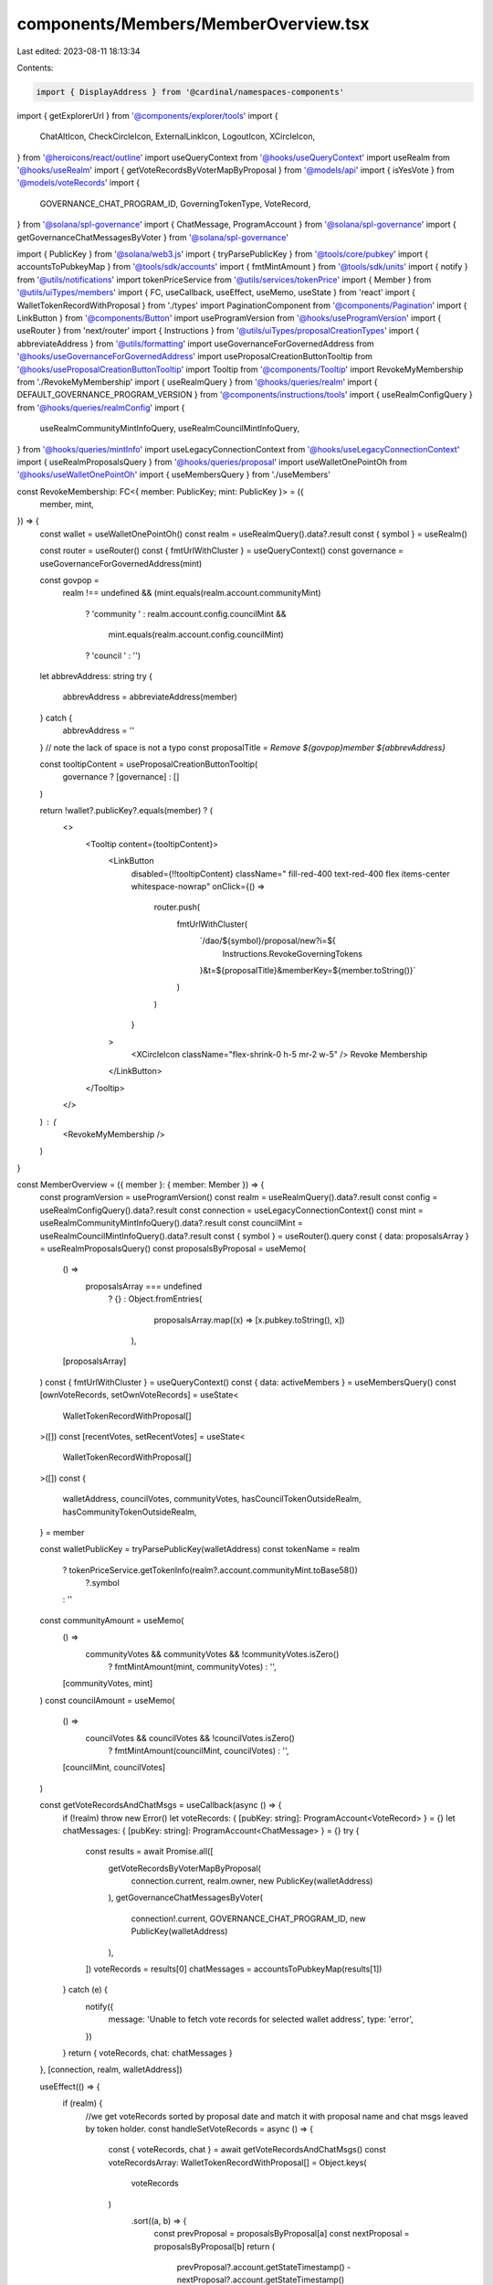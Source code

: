 components/Members/MemberOverview.tsx
=====================================

Last edited: 2023-08-11 18:13:34

Contents:

.. code-block:: tsx

    import { DisplayAddress } from '@cardinal/namespaces-components'
import { getExplorerUrl } from '@components/explorer/tools'
import {
  ChatAltIcon,
  CheckCircleIcon,
  ExternalLinkIcon,
  LogoutIcon,
  XCircleIcon,
} from '@heroicons/react/outline'
import useQueryContext from '@hooks/useQueryContext'
import useRealm from '@hooks/useRealm'
import { getVoteRecordsByVoterMapByProposal } from '@models/api'
import { isYesVote } from '@models/voteRecords'
import {
  GOVERNANCE_CHAT_PROGRAM_ID,
  GoverningTokenType,
  VoteRecord,
} from '@solana/spl-governance'
import { ChatMessage, ProgramAccount } from '@solana/spl-governance'
import { getGovernanceChatMessagesByVoter } from '@solana/spl-governance'

import { PublicKey } from '@solana/web3.js'
import { tryParsePublicKey } from '@tools/core/pubkey'
import { accountsToPubkeyMap } from '@tools/sdk/accounts'
import { fmtMintAmount } from '@tools/sdk/units'
import { notify } from '@utils/notifications'
import tokenPriceService from '@utils/services/tokenPrice'
import { Member } from '@utils/uiTypes/members'
import { FC, useCallback, useEffect, useMemo, useState } from 'react'
import { WalletTokenRecordWithProposal } from './types'
import PaginationComponent from '@components/Pagination'
import { LinkButton } from '@components/Button'
import useProgramVersion from '@hooks/useProgramVersion'
import { useRouter } from 'next/router'
import { Instructions } from '@utils/uiTypes/proposalCreationTypes'
import { abbreviateAddress } from '@utils/formatting'
import useGovernanceForGovernedAddress from '@hooks/useGovernanceForGovernedAddress'
import useProposalCreationButtonTooltip from '@hooks/useProposalCreationButtonTooltip'
import Tooltip from '@components/Tooltip'
import RevokeMyMembership from './RevokeMyMembership'
import { useRealmQuery } from '@hooks/queries/realm'
import { DEFAULT_GOVERNANCE_PROGRAM_VERSION } from '@components/instructions/tools'
import { useRealmConfigQuery } from '@hooks/queries/realmConfig'
import {
  useRealmCommunityMintInfoQuery,
  useRealmCouncilMintInfoQuery,
} from '@hooks/queries/mintInfo'
import useLegacyConnectionContext from '@hooks/useLegacyConnectionContext'
import { useRealmProposalsQuery } from '@hooks/queries/proposal'
import useWalletOnePointOh from '@hooks/useWalletOnePointOh'
import { useMembersQuery } from './useMembers'

const RevokeMembership: FC<{ member: PublicKey; mint: PublicKey }> = ({
  member,
  mint,
}) => {
  const wallet = useWalletOnePointOh()
  const realm = useRealmQuery().data?.result
  const { symbol } = useRealm()

  const router = useRouter()
  const { fmtUrlWithCluster } = useQueryContext()
  const governance = useGovernanceForGovernedAddress(mint)

  const govpop =
    realm !== undefined &&
    (mint.equals(realm.account.communityMint)
      ? 'community '
      : realm.account.config.councilMint &&
        mint.equals(realm.account.config.councilMint)
      ? 'council '
      : '')
  let abbrevAddress: string
  try {
    abbrevAddress = abbreviateAddress(member)
  } catch {
    abbrevAddress = ''
  }
  // note the lack of space is not a typo
  const proposalTitle = `Remove ${govpop}member ${abbrevAddress}`

  const tooltipContent = useProposalCreationButtonTooltip(
    governance ? [governance] : []
  )

  return !wallet?.publicKey?.equals(member) ? (
    <>
      <Tooltip content={tooltipContent}>
        <LinkButton
          disabled={!!tooltipContent}
          className=" fill-red-400 text-red-400 flex items-center whitespace-nowrap"
          onClick={() =>
            router.push(
              fmtUrlWithCluster(
                `/dao/${symbol}/proposal/new?i=${
                  Instructions.RevokeGoverningTokens
                }&t=${proposalTitle}&memberKey=${member.toString()}`
              )
            )
          }
        >
          <XCircleIcon className="flex-shrink-0 h-5 mr-2 w-5" />
          Revoke Membership
        </LinkButton>
      </Tooltip>
    </>
  ) : (
    <RevokeMyMembership />
  )
}

const MemberOverview = ({ member }: { member: Member }) => {
  const programVersion = useProgramVersion()
  const realm = useRealmQuery().data?.result
  const config = useRealmConfigQuery().data?.result
  const connection = useLegacyConnectionContext()
  const mint = useRealmCommunityMintInfoQuery().data?.result
  const councilMint = useRealmCouncilMintInfoQuery().data?.result
  const { symbol } = useRouter().query
  const { data: proposalsArray } = useRealmProposalsQuery()
  const proposalsByProposal = useMemo(
    () =>
      proposalsArray === undefined
        ? {}
        : Object.fromEntries(
            proposalsArray.map((x) => [x.pubkey.toString(), x])
          ),
    [proposalsArray]
  )
  const { fmtUrlWithCluster } = useQueryContext()
  const { data: activeMembers } = useMembersQuery()
  const [ownVoteRecords, setOwnVoteRecords] = useState<
    WalletTokenRecordWithProposal[]
  >([])
  const [recentVotes, setRecentVotes] = useState<
    WalletTokenRecordWithProposal[]
  >([])
  const {
    walletAddress,
    councilVotes,
    communityVotes,
    hasCouncilTokenOutsideRealm,
    hasCommunityTokenOutsideRealm,
  } = member

  const walletPublicKey = tryParsePublicKey(walletAddress)
  const tokenName = realm
    ? tokenPriceService.getTokenInfo(realm?.account.communityMint.toBase58())
        ?.symbol
    : ''
  const communityAmount = useMemo(
    () =>
      communityVotes && communityVotes && !communityVotes.isZero()
        ? fmtMintAmount(mint, communityVotes)
        : '',
    [communityVotes, mint]
  )
  const councilAmount = useMemo(
    () =>
      councilVotes && councilVotes && !councilVotes.isZero()
        ? fmtMintAmount(councilMint, councilVotes)
        : '',
    [councilMint, councilVotes]
  )

  const getVoteRecordsAndChatMsgs = useCallback(async () => {
    if (!realm) throw new Error()
    let voteRecords: { [pubKey: string]: ProgramAccount<VoteRecord> } = {}
    let chatMessages: { [pubKey: string]: ProgramAccount<ChatMessage> } = {}
    try {
      const results = await Promise.all([
        getVoteRecordsByVoterMapByProposal(
          connection.current,
          realm.owner,
          new PublicKey(walletAddress)
        ),
        getGovernanceChatMessagesByVoter(
          connection!.current,
          GOVERNANCE_CHAT_PROGRAM_ID,
          new PublicKey(walletAddress)
        ),
      ])
      voteRecords = results[0]
      chatMessages = accountsToPubkeyMap(results[1])
    } catch (e) {
      notify({
        message: 'Unable to fetch vote records for selected wallet address',
        type: 'error',
      })
    }
    return { voteRecords, chat: chatMessages }
  }, [connection, realm, walletAddress])

  useEffect(() => {
    if (realm) {
      //we get voteRecords sorted by proposal date and match it with proposal name and chat msgs leaved by token holder.
      const handleSetVoteRecords = async () => {
        const { voteRecords, chat } = await getVoteRecordsAndChatMsgs()
        const voteRecordsArray: WalletTokenRecordWithProposal[] = Object.keys(
          voteRecords
        )
          .sort((a, b) => {
            const prevProposal = proposalsByProposal[a]
            const nextProposal = proposalsByProposal[b]
            return (
              prevProposal?.account.getStateTimestamp() -
              nextProposal?.account.getStateTimestamp()
            )
          })
          .reverse()
          .filter((x) => proposalsByProposal[x])
          .flatMap((x) => {
            const currentProposal = proposalsByProposal[x]
            const currentChatsMsgPk = Object.keys(chat).filter(
              (c) =>
                chat[c]?.account.proposal.toBase58() ===
                currentProposal?.pubkey.toBase58()
            )
            const currentChatMsgs = currentChatsMsgPk.map(
              (c) => chat[c].account.body.value
            )
            return {
              proposalPublicKey: x,
              proposalName: currentProposal?.account.name,
              chatMessages: currentChatMsgs,
              ...voteRecords[x],
            }
          })

        setOwnVoteRecords(voteRecordsArray)
      }
      handleSetVoteRecords()
    }
  }, [getVoteRecordsAndChatMsgs, proposalsByProposal, realm, walletAddress])

  const memberVotePowerRank = useMemo(() => {
    if (activeMembers === undefined) return undefined
    const sortedMembers = activeMembers.sort((a, b) =>
      a.communityVotes.cmp(b.communityVotes) === 1 ? -1 : 1
    )
    return (
      sortedMembers.findIndex(
        (m) => m.walletAddress === member?.walletAddress
      ) + 1
    )
  }, [activeMembers, member?.walletAddress])

  const paginateVotes = useCallback(
    (page) => {
      return ownVoteRecords.slice(page * perPage, (page + 1) * perPage)
    },
    [ownVoteRecords]
  )
  useEffect(() => {
    setRecentVotes(paginateVotes(0))
  }, [paginateVotes])

  const perPage = 8
  const totalPages = Math.ceil(ownVoteRecords.length / perPage)
  const onPageChange = (page) => {
    setRecentVotes(paginateVotes(page))
  }

  const councilMintKey = realm?.account.config.councilMint
  const communityMintKey = realm?.account.communityMint

  const isRevokableCouncilMember =
    !councilVotes.isZero() &&
    councilMintKey &&
    config?.account.councilTokenConfig.tokenType ===
      GoverningTokenType.Membership

  const isRevokableCommunityMember =
    !communityVotes.isZero() &&
    communityMintKey &&
    config?.account.communityTokenConfig.tokenType ===
      GoverningTokenType.Membership

  return (
    <>
      <div className="flex items-center justify-between mb-2 py-2">
        <h2 className="mb-0">
          <DisplayAddress
            connection={connection.current}
            address={walletPublicKey}
            height="12px"
            width="100px"
            dark={true}
          />
        </h2>
        <div className="flex gap-6">
          <a
            className="default-transition flex items-center text-primary-light hover:text-primary-dark text-sm"
            href={
              walletAddress
                ? getExplorerUrl(connection.cluster, walletAddress)
                : ''
            }
            target="_blank"
            rel="noopener noreferrer"
            onClick={(e) => e.stopPropagation()}
          >
            Explorer
            <ExternalLinkIcon className="flex-shrink-0 h-4 ml-1 w-4" />
          </a>
          {(programVersion ?? DEFAULT_GOVERNANCE_PROGRAM_VERSION) >= 3 &&
            realm !== undefined &&
            (isRevokableCouncilMember || isRevokableCommunityMember) && (
              <RevokeMembership
                member={new PublicKey(member.walletAddress)}
                mint={
                  isRevokableCouncilMember ? councilMintKey : communityMintKey! // Typescript is wrong!
                }
              />
            )}
        </div>
      </div>
      <div className="flex flex-col space-y-3 md:space-y-0 md:flex-row md:space-x-3">
        {(communityAmount || !councilAmount) && (
          <div className="bg-bkg-1 px-4 py-2 rounded-md w-full break-all">
            <p>{tokenName} Votes</p>
            <div className="font-bold text-fgd-1 text-2xl flex items-center">
              {communityAmount || 0}{' '}
              {hasCommunityTokenOutsideRealm && (
                <LogoutIcon className="w-4 h-4 ml-1"></LogoutIcon>
              )}
            </div>

            <p>Vote Power Rank: {memberVotePowerRank}</p>
          </div>
        )}
        {councilAmount && (
          <div className="bg-bkg-1 px-4 py-2 rounded-md w-full break-all">
            <p>Council Votes</p>
            <div className="font-bold text-fgd-1 text-2xl flex items-center">
              {councilAmount}{' '}
              {hasCouncilTokenOutsideRealm && (
                <LogoutIcon className="w-3 h-3 ml-1"></LogoutIcon>
              )}
            </div>
          </div>
        )}
        <div className="bg-bkg-1 px-4 py-2 rounded-md w-full break-all">
          <p>Votes Cast</p>
          <div className="font-bold text-fgd-1 text-2xl">
            {ownVoteRecords.length}
          </div>
          <div className="flex">
            <p>
              Yes Votes:{' '}
              {ownVoteRecords.filter((v) => isYesVote(v.account))?.length}
            </p>
            <span className="px-2 text-fgd-4">|</span>
            <p>
              No Votes:{' '}
              {ownVoteRecords.filter((v) => !isYesVote(v.account))?.length}
            </p>
          </div>
        </div>
      </div>
      <div className="pt-4">
        <h3 className="mb-3 text-base">
          {ownVoteRecords?.length} Recent Votes
        </h3>
        {recentVotes.map((x) => (
          <a
            href={fmtUrlWithCluster(
              `/dao/${symbol}/proposal/${x.proposalPublicKey}`
            )}
            rel="noopener noreferrer"
            className="border border-fgd-4 default-transition rounded-lg hover:bg-bkg-3 p-4 text-xs text-th-fgd-1 mb-2 block"
            key={x.proposalPublicKey}
          >
            <div className="flex items-center justify-between">
              <p className="font-bold mb-0 text-fgd-1">{x.proposalName}</p>
              {isYesVote(x.account) ? (
                <p className="bg-bkg-4 flex items-center mb-0 ml-4 px-2 py-1 rounded-full text-xs whitespace-nowrap">
                  <CheckCircleIcon className="flex-shrink-0 h-5 mr-1 text-green w-5" />
                  Voted Yes
                </p>
              ) : (
                <p className="bg-bkg-4 flex items-center mb-0 ml-4 px-2 py-1 rounded-full text-xs whitespace-nowrap">
                  <XCircleIcon className="flex-shrink-0 h-5 mr-1 text-red w-5" />
                  Voted No
                </p>
              )}
            </div>
            {x.chatMessages?.length > 0 ? (
              <>
                {x.chatMessages.map((msg, index) => (
                  <div
                    className="bg-bkg-1 space-y-2 mt-2 px-4 py-3 rounded-md"
                    key={index}
                  >
                    <p className={`flex items-center text-fgd-3 text-xs`}>
                      <ChatAltIcon className="flex-shrink-0 h-5 mr-1.5 text-fgd-2 w-5" />
                      {msg}
                    </p>
                  </div>
                ))}
              </>
            ) : null}
          </a>
        ))}
        <div>
          <PaginationComponent
            totalPages={totalPages}
            onPageChange={onPageChange}
          ></PaginationComponent>
        </div>
      </div>
    </>
  )
}

export default MemberOverview


